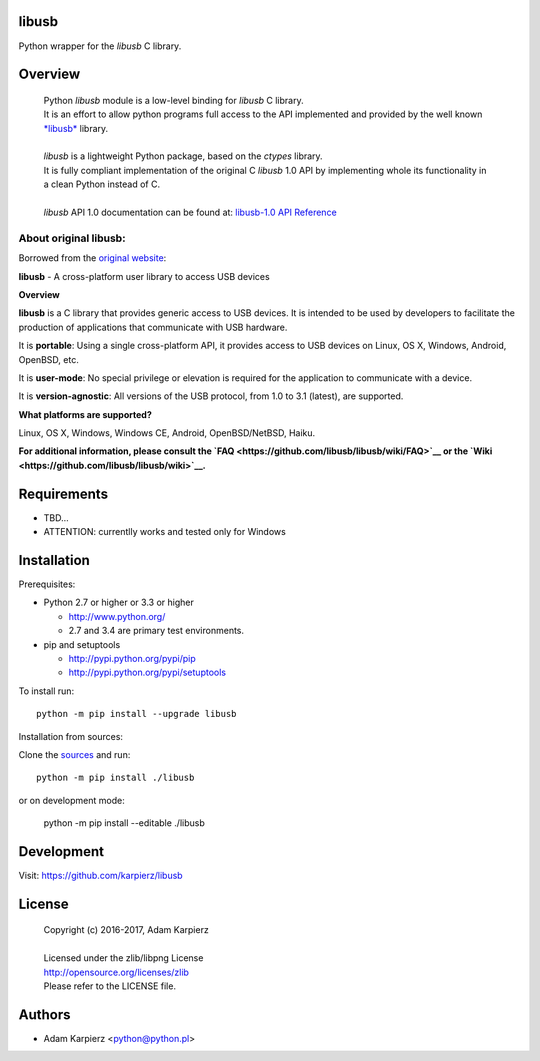 libusb
=======

Python wrapper for the *libusb* C library.

Overview
========

  | Python *libusb* module is a low-level binding for *libusb* C library.
  | It is an effort to allow python programs full access to the API implemented
    and provided by the well known `*libusb* <http://libusb.info>`__ library.
  |
  | *libusb* is a lightweight Python package, based on the *ctypes* library.
  | It is fully compliant implementation of the original C *libusb* 1.0 API
    by implementing whole its functionality in a clean Python instead of C.
  |
  | *libusb* API 1.0 documentation can be found at:
    `libusb-1.0 API Reference <http://api.libusb.info>`__

About original libusb:
----------------------

Borrowed from the `original website <http://libusb.info>`__:

**libusb** - A cross-platform user library to access USB devices

**Overview**

**libusb** is a C library that provides generic access to USB devices.
It is intended to be used by developers to facilitate the production of
applications that communicate with USB hardware.

It is **portable**: Using a single cross-platform API, it provides access
to USB devices on Linux, OS X, Windows, Android, OpenBSD, etc.

It is **user-mode**: No special privilege or elevation is required for the
application to communicate with a device.

It is **version-agnostic**: All versions of the USB protocol, from 1.0 to 3.1
(latest), are supported.

**What platforms are supported?**

Linux, OS X, Windows, Windows CE, Android, OpenBSD/NetBSD, Haiku.

**For additional information, please consult
the `FAQ <https://github.com/libusb/libusb/wiki/FAQ>`__ or
the `Wiki <https://github.com/libusb/libusb/wiki>`__.**

Requirements
============

- TBD...
- ATTENTION: currentlly works and tested only for Windows

Installation
============

Prerequisites:

+ Python 2.7 or higher or 3.3 or higher

  * http://www.python.org/
  * 2.7 and 3.4 are primary test environments.

+ pip and setuptools

  * http://pypi.python.org/pypi/pip
  * http://pypi.python.org/pypi/setuptools

To install run::

    python -m pip install --upgrade libusb

Installation from sources:

Clone the `sources <https://github.com/karpierz/libusb>`__ and run::

    python -m pip install ./libusb

or on development mode:

    python -m pip install --editable ./libusb

Development
===========

Visit: https://github.com/karpierz/libusb

License
=======

  | Copyright (c) 2016-2017, Adam Karpierz
  |
  | Licensed under the zlib/libpng License
  | http://opensource.org/licenses/zlib
  | Please refer to the LICENSE file.

Authors
=======

* Adam Karpierz <python@python.pl>
